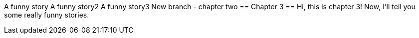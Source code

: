 A funny story
A funny story2
A funny story3
New branch - chapter two
== Chapter 3 ==
Hi, this is chapter 3!
Now, I'll tell you some really funny stories.
// TO-DO: Stay tuned...
